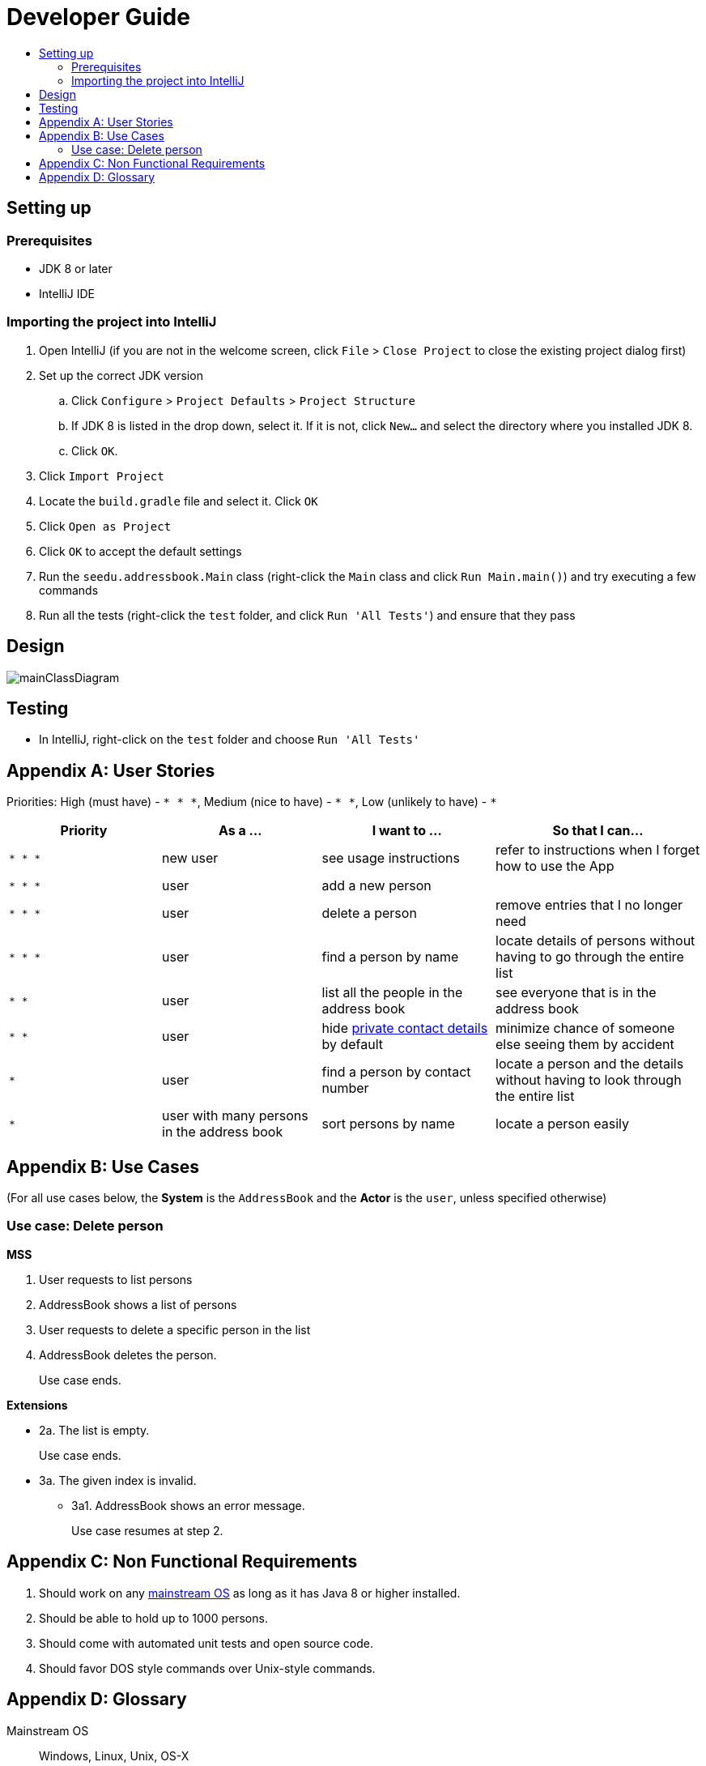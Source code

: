 = Developer Guide
:site-section: DeveloperGuide
:toc:
:toc-title:
:imagesDir: images
:stylesDir: stylesheets

== Setting up

=== Prerequisites

* JDK 8 or later
* IntelliJ IDE

=== Importing the project into IntelliJ

. Open IntelliJ (if you are not in the welcome screen, click `File` > `Close Project` to close the existing project dialog first)
. Set up the correct JDK version
.. Click `Configure` > `Project Defaults` > `Project Structure`
.. If JDK 8 is listed in the drop down, select it. If it is not, click `New...` and select the directory where you installed JDK 8.
.. Click `OK`.
. Click `Import Project`
. Locate the `build.gradle` file and select it. Click `OK`
. Click `Open as Project`
. Click `OK` to accept the default settings
. Run the `seedu.addressbook.Main` class (right-click the `Main` class and click `Run Main.main()`) and try executing a few commands
. Run all the tests (right-click the `test` folder, and click `Run 'All Tests'`) and ensure that they pass

== Design

image::mainClassDiagram.png[]

== Testing

* In IntelliJ, right-click on the `test` folder and choose `Run 'All Tests'`

[appendix]
== User Stories

Priorities: High (must have) - `* * \*`, Medium (nice to have) - `* \*`, Low (unlikely to have) - `*`

[width="100%",cols="22%,<23%,<25%,<30%",options="header",]
|===========================================================================================================================================
|Priority |As a ... |I want to ... |So that I can...
|`* * *` |new user |see usage instructions |refer to instructions when I forget how to use the App
|`* * *` |user |add a new person |
|`* * *` |user |delete a person |remove entries that I no longer need
|`* * *` |user |find a person by name |locate details of persons without having to go through the entire list
|`* *` |user |list all the people in the address book |see everyone that is in the address book 
|`* *` |user |hide <<private-contact-detail, private contact details>> by default |minimize chance of someone else seeing them by accident
|`*` |user |find a person by contact number |locate a person and the details without having to look through the entire list
|`*` |user with many persons in the address book |sort persons by name |locate a person easily
|===========================================================================================================================================

[appendix]
== Use Cases

(For all use cases below, the *System* is the `AddressBook` and the *Actor* is the `user`, unless specified otherwise)

=== Use case: Delete person

*MSS*

. User requests to list persons
. AddressBook shows a list of persons
. User requests to delete a specific person in the list
. AddressBook deletes the person.
+
Use case ends.

*Extensions*

* 2a. The list is empty.
+
Use case ends.

* 3a. The given index is invalid.
** 3a1. AddressBook shows an error message.
+
Use case resumes at step 2.

[appendix]
== Non Functional Requirements

. Should work on any <<mainstream-os, mainstream OS>> as long as it has Java 8 or higher installed.
. Should be able to hold up to 1000 persons.
. Should come with automated unit tests and open source code.
. Should favor DOS style commands over Unix-style commands.

[appendix]
== Glossary

[[mainstream-os]] Mainstream OS::
Windows, Linux, Unix, OS-X

[[private-contact-detail]] Private contact detail::
A contact detail that is not meant to be shared with others.
